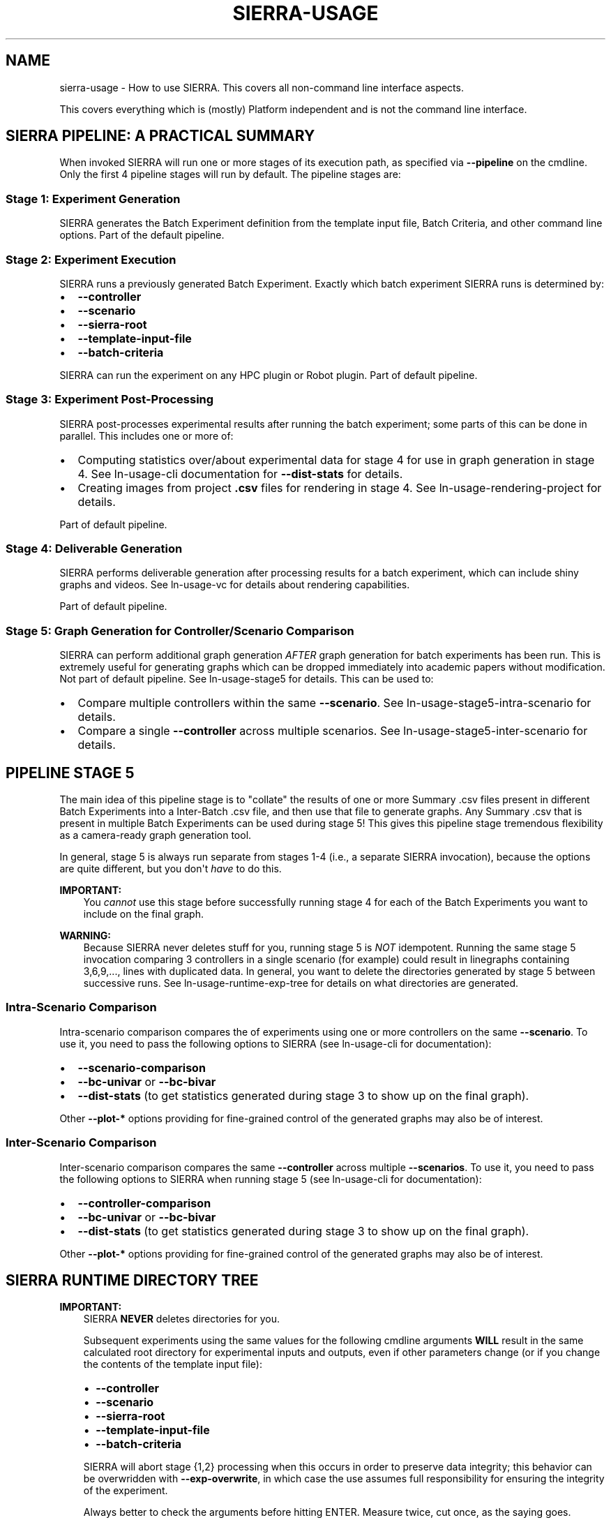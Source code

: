 .\" Man page generated from reStructuredText.
.
.
.nr rst2man-indent-level 0
.
.de1 rstReportMargin
\\$1 \\n[an-margin]
level \\n[rst2man-indent-level]
level margin: \\n[rst2man-indent\\n[rst2man-indent-level]]
-
\\n[rst2man-indent0]
\\n[rst2man-indent1]
\\n[rst2man-indent2]
..
.de1 INDENT
.\" .rstReportMargin pre:
. RS \\$1
. nr rst2man-indent\\n[rst2man-indent-level] \\n[an-margin]
. nr rst2man-indent-level +1
.\" .rstReportMargin post:
..
.de UNINDENT
. RE
.\" indent \\n[an-margin]
.\" old: \\n[rst2man-indent\\n[rst2man-indent-level]]
.nr rst2man-indent-level -1
.\" new: \\n[rst2man-indent\\n[rst2man-indent-level]]
.in \\n[rst2man-indent\\n[rst2man-indent-level]]u
..
.TH "SIERRA-USAGE" "7" "Jun 23, 2022" "1.1.17" "SIERRA"
.SH NAME
sierra-usage \- How to use SIERRA. This covers all non-command line interface aspects.
.sp
This covers everything which is (mostly) Platform independent and is not
the command line interface.
.SH SIERRA PIPELINE: A PRACTICAL SUMMARY
.sp
When invoked SIERRA will run one or more stages of its execution path, as
specified via \fB\-\-pipeline\fP on the cmdline. Only the first 4 pipeline stages
will run by default. The pipeline stages are:
.SS Stage 1: Experiment Generation
.sp
SIERRA generates the Batch Experiment definition from the template
input file, Batch Criteria, and other command line options. Part of
the default pipeline.
.SS Stage 2: Experiment Execution
.sp
SIERRA runs a previously generated Batch Experiment\&. Exactly which batch
experiment SIERRA runs is determined by:
.INDENT 0.0
.IP \(bu 2
\fB\-\-controller\fP
.IP \(bu 2
\fB\-\-scenario\fP
.IP \(bu 2
\fB\-\-sierra\-root\fP
.IP \(bu 2
\fB\-\-template\-input\-file\fP
.IP \(bu 2
\fB\-\-batch\-criteria\fP
.UNINDENT
.sp
SIERRA can run the experiment on any HPC plugin or
Robot plugin\&.  Part of default pipeline.
.SS Stage 3: Experiment Post\-Processing
.sp
SIERRA post\-processes experimental results after running the batch experiment;
some parts of this can be done in parallel. This includes one or more of:
.INDENT 0.0
.IP \(bu 2
Computing statistics over/about experimental data for stage 4 for use in graph
generation in stage 4. See ln\-usage\-cli documentation for
\fB\-\-dist\-stats\fP for details.
.IP \(bu 2
Creating images from project \fB\&.csv\fP files for rendering in stage 4. See
ln\-usage\-rendering\-project for details.
.UNINDENT
.sp
Part of default pipeline.
.SS Stage 4: Deliverable Generation
.sp
SIERRA performs deliverable generation after processing results for a batch
experiment, which can include shiny graphs and videos. See
ln\-usage\-vc for details about rendering capabilities.
.sp
Part of default pipeline.
.SS Stage 5: Graph Generation for Controller/Scenario Comparison
.sp
SIERRA can perform additional graph generation \fIAFTER\fP graph generation for
batch experiments has been run. This is extremely useful for generating graphs
which can be dropped immediately into academic papers without modification. Not
part of default pipeline. See ln\-usage\-stage5 for details. This can be
used to:
.INDENT 0.0
.IP \(bu 2
Compare multiple controllers within the same \fB\-\-scenario\fP\&. See
ln\-usage\-stage5\-intra\-scenario for details.
.IP \(bu 2
Compare a single \fB\-\-controller\fP across multiple scenarios. See
ln\-usage\-stage5\-inter\-scenario for details.
.UNINDENT
.SH PIPELINE STAGE 5
.sp
The main idea of this pipeline stage is to "collate" the results of one or more
Summary .csv files present in different Batch Experiments into a Inter\-Batch .csv file, and then use that file to
generate graphs. Any Summary .csv that is present in multiple
Batch Experiments can be used during stage 5!  This
gives this pipeline stage tremendous flexibility as a camera\-ready graph
generation tool.
.sp
In general, stage 5 is always run separate from stages 1\-4 (i.e., a separate
SIERRA invocation), because the options are quite different, but you don\(aqt
\fIhave\fP to do this.
.sp
\fBIMPORTANT:\fP
.INDENT 0.0
.INDENT 3.5
You \fIcannot\fP use this stage before successfully running stage 4
for each of the Batch Experiments you
want to include on the final graph.
.UNINDENT
.UNINDENT
.sp
\fBWARNING:\fP
.INDENT 0.0
.INDENT 3.5
Because SIERRA never deletes stuff for you, running stage 5 is
\fINOT\fP idempotent. Running the same stage 5 invocation comparing 3
controllers in a single scenario (for example) could result in
linegraphs containing 3,6,9,..., lines with duplicated data. In
general, you want to delete the directories generated by stage 5
between successive runs. See ln\-usage\-runtime\-exp\-tree for
details on what directories are generated.
.UNINDENT
.UNINDENT
.SS Intra\-Scenario Comparison
.sp
Intra\-scenario comparison compares the of experiments using one or more
controllers on the same \fB\-\-scenario\fP\&. To use it, you need to pass the
following options to SIERRA (see ln\-usage\-cli for documentation):
.INDENT 0.0
.IP \(bu 2
\fB\-\-scenario\-comparison\fP
.IP \(bu 2
\fB\-\-bc\-univar\fP or \fB\-\-bc\-bivar\fP
.IP \(bu 2
\fB\-\-dist\-stats\fP (to get statistics generated during stage 3 to show up on the
final graph).
.UNINDENT
.sp
Other \fB\-\-plot\-*\fP options providing for fine\-grained control of the generated
graphs may also be of interest.
.SS Inter\-Scenario Comparison
.sp
Inter\-scenario comparison compares the same \fB\-\-controller\fP across multiple
\fB\-\-scenarios\fP\&. To use it, you need to pass the following options to SIERRA
when running stage 5 (see ln\-usage\-cli for documentation):
.INDENT 0.0
.IP \(bu 2
\fB\-\-controller\-comparison\fP
.IP \(bu 2
\fB\-\-bc\-univar\fP or \fB\-\-bc\-bivar\fP
.IP \(bu 2
\fB\-\-dist\-stats\fP (to get statistics generated during stage 3 to show up on the
final graph).
.UNINDENT
.sp
Other \fB\-\-plot\-*\fP options providing for fine\-grained control of the generated
graphs may also be of interest.
.SH SIERRA RUNTIME DIRECTORY TREE
.sp
\fBIMPORTANT:\fP
.INDENT 0.0
.INDENT 3.5
SIERRA \fBNEVER\fP deletes directories for you.
.sp
Subsequent experiments using the same values for the following cmdline
arguments \fBWILL\fP result in the same calculated root directory for
experimental inputs and outputs, even if other parameters change (or if you
change the contents of the template input file):
.INDENT 0.0
.IP \(bu 2
\fB\-\-controller\fP
.IP \(bu 2
\fB\-\-scenario\fP
.IP \(bu 2
\fB\-\-sierra\-root\fP
.IP \(bu 2
\fB\-\-template\-input\-file\fP
.IP \(bu 2
\fB\-\-batch\-criteria\fP
.UNINDENT
.sp
SIERRA will abort stage {1,2} processing when this occurs in order to
preserve data integrity; this behavior can be overwridden with
\fB\-\-exp\-overwrite\fP, in which case the use assumes full responsibility for
ensuring the integrity of the experiment.
.sp
Always better to check the arguments before hitting ENTER. Measure twice, cut
once, as the saying goes.
.UNINDENT
.UNINDENT
.SS Default Pipeline Directory Tree (Stages 1\-4)
.sp
When SIERRA runs stages 1\-4, it creates a directory structure under whatever was
passed as \fB\-\-sierra\-root\fP\&. For the purposes of explanation, I will use the
following partial SIERRA option set to explain the experiment tree:
.INDENT 0.0
.INDENT 3.5
.sp
.nf
.ft C
\-\-sierra\-root=$HOME/exp\e
\-\-controller=CATEGORY.my_controller\e
\-\-scenario=SS.12x6\e
\-\-platform=platform.argos\e
\-\-batch\-criteria=population_size.Log8\e
\-\-n\-runs=4\e
\-\-template\-input\-file=~/my\-template.argos\e
\-\-project=fordyca
.ft P
.fi
.UNINDENT
.UNINDENT
.sp
This invocation will cause SIERRA to create the following directory structure as
it runs:
.INDENT 0.0
.IP \(bu 2
\fB$HOME/exp\fP \- This is the root of the directory structure (\fB\-\-sierra\-root\fP),
and is \fBNOT\fP deleted on subsequent runs.
.INDENT 2.0
.IP \(bu 2
\fBfordyca\fP \- Each project gets their own directory, so you can disambiguate
otherwise identical SIERRA invocations and don\(aqt overwrite the directories
for a previously used project on subsequent runs.
.INDENT 2.0
.IP \(bu 2
\fBCATEGORY.my_controller\fP \- Each controller gets their own directory in the
project root, which is \fBNOT\fP deleted on subsequent runs.
.INDENT 2.0
.IP \(bu 2
\fBmytemplate\-SS.12x6\fP \- The directory for the Batch Experiment
is named from a combination of the template input file used
(\fB\-\-template\-input\-file\fP) and the scenario (\fB\-\-scenario\fP).
.INDENT 2.0
.IP \(bu 2
\fBexp\-inputs\fP \- Root directory for Experimental
inputs; each experiment in the batch gets their own directory in here.
.INDENT 2.0
.IP \(bu 2
\fBexp0\fP \- Within the input directory for each experiment in the
batch (there are 4 such directories in this example), there will be
an input file for each Experimental Run in the experiment,
as well as a \fBcommands.txt\fP used by GNU parallel to run them all
in parallel. The leaf of the \fB\-\-template\-input\-file\fP, sans
extension, has the experimental run # appended to it
(e.g. \fBmy\-template_0.argos\fP is the input file for simulation 0).
.INDENT 2.0
.INDENT 3.5
.INDENT 0.0
.IP \(bu 2
\fBcommands.txt\fP
.IP \(bu 2
\fBmy\-template_0.argos\fP
.IP \(bu 2
\fBmy\-template_1.argos\fP
.IP \(bu 2
\fBmy\-template_2.argos\fP
.IP \(bu 2
\fBmy\-template_3.argos\fP
.UNINDENT
.UNINDENT
.UNINDENT
.IP \(bu 2
\fBexp1\fP
.INDENT 2.0
.IP \(bu 2
\fBmy\-template_0.argos\fP
.IP \(bu 2
\fBmy\-template_1.argos\fP
.IP \(bu 2
\fBmy\-template_2.argos\fP
.IP \(bu 2
\fBmy\-template_3.argos\fP
.UNINDENT
.IP \(bu 2
\fBexp2\fP
.INDENT 2.0
.IP \(bu 2
\fB\&...\fP
.UNINDENT
.UNINDENT
.IP \(bu 2
\fBexp\-outputs\fP \- Root directory for experimental outputs; each
experiment gets their own directory in here (just like for experiment
inputs). Directory name is controlled by the main YAML configuration.
.INDENT 2.0
.IP \(bu 2
\fBexp0\fP \- Within the output directory for each experiment in the
batch (there are 3 such directories in this example), there will be
a \fIdirectory\fP (rather than a file, as was the case for inputs) for
each experimental run\(aqs output, including metrics, grabbed frames,
etc., as configured in the XML input file.
.INDENT 2.0
.IP \(bu 2
\fBmy\-template_0.argos\fP
.IP \(bu 2
\fBmy\-template_1.argos\fP
.IP \(bu 2
\fBmy\-template_2.argos\fP
.IP \(bu 2
\fBmy\-template_3.argos\fP
.UNINDENT
.IP \(bu 2
\fBexp1\fP
.INDENT 2.0
.IP \(bu 2
\fBmy\-template_0.argos\fP
.IP \(bu 2
\fBmy\-template_1.argos\fP
.IP \(bu 2
\fBmy\-template_2.argos\fP
.IP \(bu 2
\fBmy\-template_3.argos\fP
.UNINDENT
.IP \(bu 2
\fBexp2\fP
.INDENT 2.0
.IP \(bu 2
\fB\&...\fP
.UNINDENT
.IP \(bu 2
\fBstatistics\fP \- Root directory for holding statistics calculated
during stage3 for use during stage4.
.INDENT 2.0
.IP \(bu 2
\fBexp0\fP \- Contains the averaged \fB\&.csv\fP results from exp0.
.IP \(bu 2
\fBexp1\fP
.IP \(bu 2
\fBexp2\fP
.IP \(bu 2
\fB\&...\fP
.IP \(bu 2
\fBcollated\fP \- Contains Collated .csv files. During
stage4, SIERRA will draw specific columns from .csv files under
\fBstatistics\fP according to configuration, and collate them under
here for graph generation of \fIinter\fP\-experiment graphs.
.IP \(bu 2
\fBexec\fP \- Statistics about SIERRA runtime. Useful for capturing
runtime of specific experiments to better plan/schedule time on
HPC clusters.
.UNINDENT
.UNINDENT
.IP \(bu 2
\fBimagize\fP \- Root directory for holding imagized files (averaged run
outputs which have been converted to graphs) which can be patched
together in stage 4 to generated videos. Each experiment will get its
own directory under here, with unique sub\-directories for each
different type of Experimental Run data captured for
imagizing. See ln\-usage\-rendering\-project for more details.
.IP \(bu 2
\fBvideos\fP \- Root directory for holding rendered videos generated
during stage 4 from either captured simulator frames for imagized
project files. Each experiment will get its own directory under here,
with See ln\-usage\-vc for more details.
.IP \(bu 2
\fBmodels\fP \- During stage4, the dataframes generated by all executed
models are stored under this directory. Each experiment in the batch
gets their own directory for \fIintra\fP\-experiment models.
.IP \(bu 2
\fBgraphs\fP \- During stage4, all generated graphs are output under this
directory. Each experiment in the batch gets their own directory for
\fIintra\fP\-experiment graphs.
.INDENT 2.0
.IP \(bu 2
\fBexp0\fP
.IP \(bu 2
\fBexp1\fP
.IP \(bu 2
\fBexp2\fP
.IP \(bu 2
\fBexp3\fP
.IP \(bu 2
\fBcollated\fP \- Graphs which are generated across experiments in the
batch from collated .csv data, rather than from the averaged results
within each experiment, are output here.
.UNINDENT
.UNINDENT
.UNINDENT
.UNINDENT
.UNINDENT
.UNINDENT
.SS Stage 5 Directory Tree
.sp
When SIERRA runs stage 5, stages 1\-4 must have already been successfully run,
and therefore the directory tree shown above will exist. For the purposes of
explanation, I will use the following partial SIERRA option sets to explain the
additional to the experiment tree.
.sp
First, the experiment tree for \fIscenario comparison\fP:
.INDENT 0.0
.INDENT 3.5
.sp
.nf
.ft C
\-\-pipeline 5\e
\-\-scenario\-comparison\e
\-\-batch\-criteria population_size.Log8\e
\-\-scenarios\-list=RN.16x16x2,PL.16x16x2\e
\-\-sierra\-root=$HOME/exp"
.ft P
.fi
.UNINDENT
.UNINDENT
.sp
This invocation will cause SIERRA to create the following directory structure as
it runs:
.INDENT 0.0
.IP \(bu 2
\fB$HOME/exp\fP
.INDENT 2.0
.IP \(bu 2
\fBRN.16x16x2+PL.16x16x2\-sc\-graphs\fP
.sp
This is the directory holding the comparison graphs for all controllers
which were previously run on the scenarios \fBRN.16x16x2\fP and \fBPL.16x16x2\fP
(scenario names are arbitrary for the purposes of stage 5 and entirely
depend on the project). Inside this directory will be all graphs generated
according to the configuration specified in
ln\-tutorials\-project\-stage5\-config\&.
.UNINDENT
.UNINDENT
.sp
Second, the experiment tree for \fIcontroller comparison\fP
.INDENT 0.0
.INDENT 3.5
.sp
.nf
.ft C
\-\-pipeline 5\e
\-\-controller\-comparison\e
\-\-batch\-criteria population_size.Log8\e
\-\-controllers\-list d0.CRW,d0.DPO\e
\-\-sierra\-root=$HOME/exp"
.ft P
.fi
.UNINDENT
.UNINDENT
.sp
This invocation will cause SIERRA to create the following directory structure as
it runs:
.INDENT 0.0
.IP \(bu 2
\fB$HOME/exp\fP
.INDENT 2.0
.IP \(bu 2
\fBd0.CRW+d0.DPO\-cc\-graphs\fP
.sp
This is the directory holding the comparison graphs for each scenario for
which \fBd0.CRW\fP and \fBd0.DPO\fP were run (scenarios are computed by
examining the directory tree for stages 1\-4). Controller names are arbitrary
for the purposes of stage 5 and entirely depend on the project). Inside this
directory will be all graphs generated according to the configuration
specified in ln\-tutorials\-project\-stage5\-config\&.
.UNINDENT
.UNINDENT
.SH SIERRA SUBPROGRAMS
.sp
These are the shell programs which SIERRA \fImay\fP use internally when running,
depending on what you are doing.
.INDENT 0.0
.IP \(bu 2
\fBparallel\fP \- GNU parallel. Used during stage 2 when running
experiments (ARGoS, ROS1+Gazebo, ROS1+Robot platforms).
.IP \(bu 2
\fBffmpeg\fP \- Used during stage 3 if imagizing is run. See
ln\-usage\-vc\-platform\&.
.IP \(bu 2
\fBXvfb\fP \- Used during stage 1 when generating simulation inputs, and
during stage 2 when running experiments for the ARGoS
Platform\&. See also ln\-usage\-vc\-platform\&.
.IP \(bu 2
\fBparallel\-ssh\fP \- Used during stage 1 when generating experiments
experiments (ROS1+Robot platform).
.IP \(bu 2
\fBparallel\-rsync\fP \- Used during stage 1 when generating experiments
experiments (ROS1+Robot platform).
.UNINDENT
.SH ENVIRONMENT VARIABLES
.INDENT 0.0
.TP
.B SIERRA_PLUGIN_PATH
Used for locating plugins\&. The directory \fIcontaining\fP a
plugin directory outside the SIERRA source tree must be on
\fBSIERRA_PLUGIN_PATH\fP\&. Paths are added to \fBPYTHONPATH\fP as needed to load
plugins correctly. For example, if you have a different version of the
\fB\-\-storage\-medium\fP plugin you\(aqd like to use, and you have but the directory
containing the plugin in \fB$HOME/plugins\fP, then you need to add
\fB$HOME/plugins\fP to your \fBSIERRA_PLUGIN_PATH\fP to so that SIERRA will find
it. This variable is used in stages 1\-5.
.sp
Used for locating projects; all projects specifiable with
\fB\-\-project\fP are directories found within the directories on this path. For
example, if you have a project \fB$HOME/git/projects/myproject\fP, then
\fB$HOME/git\fP must be on \fBSIERRA_PLUGIN_PATH\fP in order for you to be able
to specify \fB\-\-project=myproject\fP\&. This variable is used in stages 1\-5.
.sp
You \fIcannot\fP just put the parent directory of your project on
\fI\%PYTHONPATH\fP because SIERRA uses this path for other things
internally (e.g., computing the paths to YAML config files).
.UNINDENT
.INDENT 0.0
.TP
.B PYTHONPATH
Used for locating projects per the usual python mechanisms.
.UNINDENT
.INDENT 0.0
.TP
.B ARGOS_PLUGIN_PATH
Must be set to contain the library directory where you installed/built ARGoS,
as well as the library directory for your project \fB\&.so\fP\&. Checked to be
non\-empty before running stage 2 for all \fB\-\-exec\-env\fP plugins. SIERRA does
\fInot\fP modify this variable, so it needs to be setup properly prior to
invoking SIERRA (i.e., the directory containing the Project \fB\&.so\fP
file needs to be on it). SIERRA can\(aqt know, in general, where the location of
the C++ code corresponding to the loaded Project is.
.UNINDENT
.INDENT 0.0
.TP
.B SIERRA_ARCH
Used to determine the names of ARGoS executables via \fBargos3\-$SIERRA_ARCH\fP,
so that in HPC environments with multiple queues/sub\-clusters with different
architectures ARGoS can be compiled natively for each for maximum
performance.  Can be any string. Used when generating ARGoS cmds in stage 1,
and only if SIERRA is run on a cluster.
.UNINDENT
.INDENT 0.0
.TP
.B SIERRA_NODEFILE
Points to a file suitable for passing to \fBparallel\fP via
\fB\-\-sshloginfile\fP\&. See \fBparallel\fP docs for content/formatting
requirements.
.sp
Used by SIERRA to configure experiments during stage 1,2; if it is not
defined and \fB\-\-nodefile\fP is not passed SIERRA will throw an error.
.UNINDENT
.INDENT 0.0
.TP
.B PARALLEL
Any and all environment variables needed by your Project must be
exported via the \fBPARALLEL\fP environment variable before invoking SIERRA,
because GNU parallel does not export the environment of the node it is
launched from to slave nodes (or even on the local machine). Something like:
.INDENT 7.0
.INDENT 3.5
.sp
.nf
.ft C
export PARALLEL="\-\-workdir . \e
\-\-env PATH \e
\-\-env LD_LIBRARY_PATH \e
\-\-env LOADEDMODULES \e
\-\-env _LMFILES_ \e
\-\-env MODULE_VERSION \e
\-\-env MODULEPATH \e
\-\-env MODULEVERSION_STACK
\-\-env MODULESHOME \e
\-\-env OMP_DYNAMICS \e
\-\-env OMP_MAX_ACTIVE_LEVELS \e
\-\-env OMP_NESTED \e
\-\-env OMP_NUM_THREADS \e
\-\-env OMP_SCHEDULE \e
\-\-env OMP_STACKSIZE \e
\-\-env OMP_THREAD_LIMIT \e
\-\-env OMP_WAIT_POLICY \e
\-\-env SIERRA_ARCH \e
\-\-env SIERRA_PLUGIN_PATH"
.ft P
.fi
.UNINDENT
.UNINDENT
.sp
Should be a good starting point. Only used if SIERRA is run on a cluster with
\fBexec_env=hpc.slurm|hpc.pbs\fP\&. Don\(aqt forget to include
\fI\%ARGOS_PLUGIN_PATH\fP, \fI\%ROS_PACKAGE_PATH\fP, etc., depending on
your chosen Platform\&.
.UNINDENT
.INDENT 0.0
.TP
.B PARALLEL_SHELL
SIERRA sets up the Experiment execution environments by running one
or more shell commands in a subprocess (treated as a \fBshell\fP, which means
that \fBparallel\fP can\(aqt determine \fBSHELL\fP, and therefore defaults to
\fB/bin/sh\fP, which is not what users expect. SIERRA explicitly sets
\fBPARALLEL_SHELL\fP to the result of \fBshutil.which(\(aqbash\(aq)\fP in keeping with
the Principle Of Least Surprise.
.UNINDENT
.INDENT 0.0
.TP
.B ROS_PACKAGE_PATH
The list of directories which defines where ROS will search for
packages. SIERRA does \fInot\fP modify this variable, so it needs to be setup
properly prior to invoking SIERRA (i.e., sourcing the proper \fBsetup.bash\fP
script).
.UNINDENT
.INDENT 0.0
.TP
.B ROS_IP
The IP address a robot will be identified with under ROS\&. SIERRA does
\fInot\fP modify this variable, so it needs to be setup prior to invoking SIERRA
(i.e, sourcing the proper \fBsetup.bash\fP script).
.sp
\fBIMPORTANT:\fP
.INDENT 7.0
.INDENT 3.5
If this is incorrectly set then SIERRA will probably hang
during stage2, and/or fail to send experiment files to robots
during stage 1.
.UNINDENT
.UNINDENT
.UNINDENT
.INDENT 0.0
.TP
.B ROS_HOSTNAME
The HOSTNAME address a robot will be identified with under
ROS\&. SIERRA does \fInot\fP modify this variable, so it needs to be setup
prior to invoking SIERRA (i.e, sourcing the proper \fBsetup.bash\fP script).
.sp
\fBIMPORTANT:\fP
.INDENT 7.0
.INDENT 3.5
If this is incorrectly set then SIERRA will probably hang
during stage2, and/or fail to send experiment files to robots
during stage 1.
.UNINDENT
.UNINDENT
.UNINDENT
.SH EXTERNALLY CONFIGURABLE SIERRA VARIABLES
.sp
Non\-Batch Criteria variables which you can use to configure
simulations. All batch criteria are variables, but not all variables are batch
criteria.
.INDENT 0.0
.IP \(bu 2
\fI\%Experiment Setup\fP
.UNINDENT
.SS Experiment Setup
.sp
Configure Experiment time: length, controller cadence (Tick
duration/timestep), and how many datapoints to capture per Experimental
Run\&.
.SS Cmdline Syntax
.sp
\fBT{duration}[.K{ticks_per_sec}][.N{n_datapoints}\fP
.INDENT 0.0
.IP \(bu 2
\fBduration\fP \- Duration of timesteps in \fIseconds\fP (not timesteps).
.IP \(bu 2
\fBticks_per_sec\fP \- How many times each controller will be run per second.
.IP \(bu 2
\fBn_datapoints\fP \- # datapoints per Experimental Run to be captured;
the capture interval (if configurable) should be adjusted in
Project\-derived class from the platform experiment setup class (e.g.,
\fBsierra.plugins.platform.argos.variables.exp_setup.ExpSetup\fP for
ARGoS).
.UNINDENT
.SS Examples
.INDENT 0.0
.IP \(bu 2
\fBexp_setup.T1000\fP: Experimental run will be 1,000 seconds long and have
1,000*5=5,000 timesteps, with default (50) # datapoints.
.IP \(bu 2
\fBexp_setup.T2000.N100\fP: Experimental run will be 2,000 seconds long and have
2,000*5=10,000 timesteps, with 100 datapoints (1 every 20 seconds/100
timesteps).
.IP \(bu 2
\fBexp_setup.T10000.K10\fP: Experimental run will be 10,000 seconds long, and
have 10,000*10=100,000 timesteps with default (50) # datapoints.
.IP \(bu 2
\fBexp_setup.T10000.K10.N100\fP: Experimental run will be 10,000 seconds long,
and have 10,000*10=100,000 timesteps, with 100 datapoints (one every 100
seconds/1,000 timesteps).
.UNINDENT
.SH VISUAL CAPTURE
.sp
SIERRA\(aqs capabilities for capturing frames during Experimental Runs and rendering them input video outputs are detailed in this
section.
.sp
\fBNOTE:\fP
.INDENT 0.0
.INDENT 3.5
Using BOTH the platform and project rendering capabilities
simultaneously IS possible, but discouraged unless you have multiple
terrabytes of disk space available. In general when using SIERRA\(aqs rendering
capabilities, \fB\-\-exp\-range\fP is your friend.
.UNINDENT
.UNINDENT
.SS Platform Visual Capture
.sp
SIERRA can direct some platforms to capture frames during
experiments. \fB\-\-platform\-vc\fP assumes that:
.INDENT 0.0
.IP \(bu 2
\fBffmpeg\fP is installed/can be found by the shell. Checked during stage
3 if imagizing is run.
.UNINDENT
.sp
This is applicable to the following platforms:
.INDENT 0.0
.IP \(bu 2
ARGoS, selected via \fB\-\-platform=platform.argos\fP\&.
.UNINDENT
.sp
\fBIMPORTANT:\fP
.INDENT 0.0
.INDENT 3.5
If the selected platform usually runs headless, then this option
will probably slow things down a LOT, so if you use it,
\fB\-\-n\-runs\fP should probably be low, unless you have gobs of
computing power available.
.UNINDENT
.UNINDENT
.SS ARGos Visual Capture
.sp
Visual capture in ARGoS is done via frame capturing while running, and
then the captured images stitched together into videos during stage 4.
.sp
During stage 1 \fB\-\-platform\-vc\fP causes the ARGoS Qt/OpenGL
\fB<visualization>\fP subtree to be added to the \fB\-\-template\-input\-file\fP when
generating experimental inputs; it is removed otherwise. If \fB<visualization>\fP
already exists, it is removed and re\-created. During stage 1 SIERRA assumes
that:
.INDENT 0.0
.IP \(bu 2
\fBXvfb\fP is installed/can be found by the shell (checked). This is
needed to get ARGoS to "render" its simulation into an offscreen buffer which
we can output to a file.
.UNINDENT
.sp
During stage 4, \fB\-\-platform\-vc\fP causes frames captured during stage 2 to be
stitched together into a unique video file using \fBffmpeg\fP (precise
command configurable via \fB\-\-render\-cmd\-opts\fP), and output to
\fB<batch_root>/videos/<exp>\fP\&.
.SS Project Rendering
.sp
Projects can generate \fB\&.csv\fP files residing in subdirectories within the
\fBmain.run_metrics_leaf\fP (see ln\-tutorials\-project\-main\-config)
directory (directory path set on a per \fB\-\-project\fP basis) for each
experimental run, in addition to generating \fB\&.csv\fP files residing directly in
the \fBmain.run_metrics_leaf.\fP directory. SIERRA can then render these \fB\&.csv\fP
files into \fBHeatmap\fP graphs, and stitch these
images together to make videos.
.sp
To use, do the following:
.INDENT 0.0
.IP 1. 3
Pass \fB\-\-project\-imagizing\fP during stage 3. When passed, the \fB\&.csv\fP files
residing each subdirectory under the \fBmain.run_metrics_leaf\fP directory (no
recursive nesting is allowed) in each run are treated as snapshots of 2D or
3D data over time, and will be averaged together across runs and then turn
into image files suitable for video rendering in stage 4. The following
restrictions apply:
.INDENT 3.0
.IP \(bu 2
A common stem with a unique numeric ID is required for each \fB\&.csv\fP must
be present for each \fB\&.csv\fP\&.
.IP \(bu 2
The directory name within \fBmain.run_metrics_leaf\fP must be the same as the
stem for each \fB\&.csv\fP file in that directory. For example, if the
directory name was \fBswarm\-distribution\fP under \fBmain.run_metrics_leaf\fP
then all \fB\&.csv\fP files within that directory must be named according to
\fBswarm\-distribution/swarm\-distributionXXXXX.csv\fP, where XXXXX is any
length numeric prefix (possibly preceded by an underscore or dash).
.UNINDENT
.sp
\fBIMPORTANT:\fP
.INDENT 3.0
.INDENT 3.5
Averaging the image \fB\&.csv\fP files and generating the images for each
experiment does not happen automatically as part of stage 3 because it can
take a LONG time and is idempotent. You should only pass
\fB\-\-project\-imagizing\fP the first time you run stage 3 after running stage
2 (unless you are getting paid by the hour).
.UNINDENT
.UNINDENT
.IP 2. 3
Pass \fB\-\-project\-vc\fP during stage 4 after running imagizing via
\fB\-\-project\-imagizing\fP during stage 3, either on the same invocation or a
previous one. SIERRA will take the imagized \fB\&.csv\fP files previously created
and generate a set of a videos in \fB<batch_root>/videos/<exp>\fP for each
experiment in the batch which was run.
.sp
\fBIMPORTANT:\fP
.INDENT 3.0
.INDENT 3.5
Rendering the imagized \fB\&.csv\fP does not happen automatically every time
as part of stage 4 because it can take a LONG time and is idempotent. You
should only pass \fB\-\-project\-vc\fP the first time you run stage 4 after
having run stage 3 with \fB\-\-project\-vc\fP (unless you are getting paid by
the hour).
.UNINDENT
.UNINDENT
.UNINDENT
.SH AUTHOR
John Harwell
.SH COPYRIGHT
2022, John Harwell
.\" Generated by docutils manpage writer.
.
